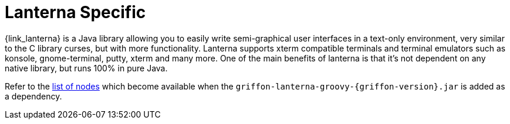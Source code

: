 
[[_views_lanterna]]
= Lanterna Specific

{link_lanterna} is a Java library allowing you to easily write semi-graphical user interfaces
in a text-only environment, very similar to the C library curses, but with more
functionality. Lanterna supports xterm compatible terminals and terminal emulators
such as konsole, gnome-terminal, putty, xterm and many more. One of the main benefits
of lanterna is that it's not dependent on any native library, but runs 100% in pure Java.

Refer to the <<_builder_nodes_lanterna,list of nodes>> which become available when
the `griffon-lanterna-groovy-{griffon-version}.jar` is added as a dependency.

